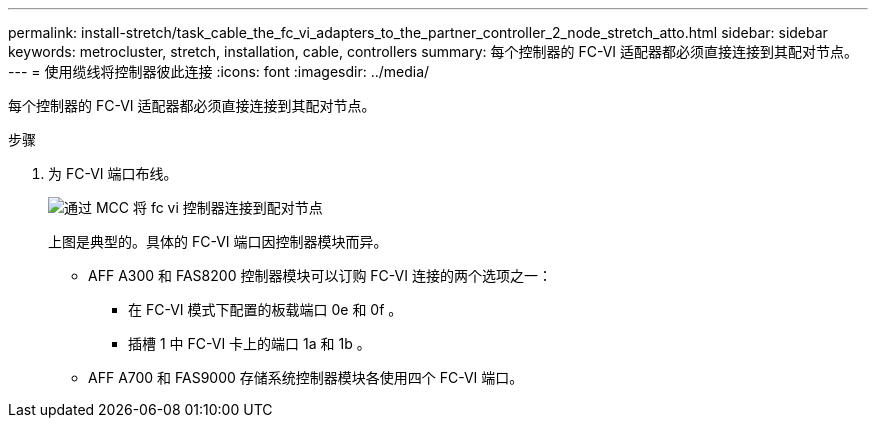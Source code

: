 ---
permalink: install-stretch/task_cable_the_fc_vi_adapters_to_the_partner_controller_2_node_stretch_atto.html 
sidebar: sidebar 
keywords: metrocluster, stretch, installation, cable, controllers 
summary: 每个控制器的 FC-VI 适配器都必须直接连接到其配对节点。 
---
= 使用缆线将控制器彼此连接
:icons: font
:imagesdir: ../media/


[role="lead"]
每个控制器的 FC-VI 适配器都必须直接连接到其配对节点。

.步骤
. 为 FC-VI 端口布线。
+
image::../media/mcc_cabling_fc_vi_controller_to_partner.gif[通过 MCC 将 fc vi 控制器连接到配对节点]

+
上图是典型的。具体的 FC-VI 端口因控制器模块而异。

+
** AFF A300 和 FAS8200 控制器模块可以订购 FC-VI 连接的两个选项之一：
+
*** 在 FC-VI 模式下配置的板载端口 0e 和 0f 。
*** 插槽 1 中 FC-VI 卡上的端口 1a 和 1b 。


** AFF A700 和 FAS9000 存储系统控制器模块各使用四个 FC-VI 端口。




